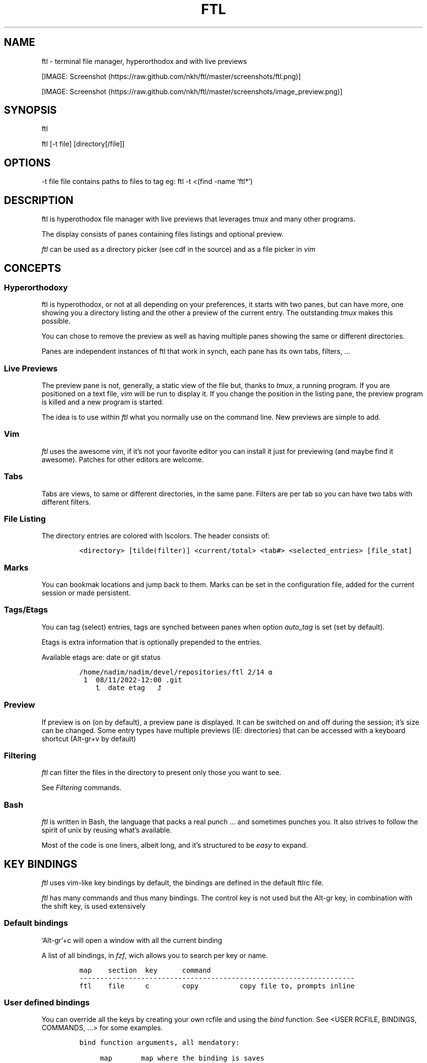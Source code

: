 .\" Automatically generated by Pandoc 2.9.2.1
.\"
.TH "FTL" "1" "" "" "General Commands Manual"
.hy
.SH NAME
.PP
ftl - terminal file manager, hyperorthodox and with live previews
.PP
[IMAGE: Screenshot (https://raw.github.com/nkh/ftl/master/screenshots/ftl.png)]
.PP
[IMAGE: Screenshot (https://raw.github.com/nkh/ftl/master/screenshots/image_preview.png)]
.SH SYNOPSIS
.PP
ftl
.PP
ftl [-t file] [directory[/file]]
.SH OPTIONS
.PP
-t file file contains paths to files to tag eg: ftl -t <(find -name
\[cq]ftl*\[cq])
.SH DESCRIPTION
.PP
ftl is hyperothodox file manager with live previews that leverages tmux
and many other programs.
.PP
The display consists of panes containing files listings and optional
preview.
.PP
\f[I]ftl\f[R] can be used as a directory picker (see cdf in the source)
and as a file picker in \f[I]vim\f[R]
.SH CONCEPTS
.SS Hyperorthodoxy
.PP
ftl is hyperothodox, or not at all depending on your preferences, it
starts with two panes, but can have more, one showing you a directory
listing and the other a preview of the current entry.
The outstanding \f[I]tmux\f[R] makes this possible.
.PP
You can chose to remove the preview as well as having multiple panes
showing the same or different directories.
.PP
Panes are independent instances of ftl that work in synch, each pane has
its own tabs, filters, \&...
.SS Live Previews
.PP
The preview pane is not, generally, a static view of the file but,
thanks to \f[I]tmux\f[R], a running program.
If you are positioned on a text file, \f[I]vim\f[R] will be run to
display it.
If you change the position in the listing pane, the preview program is
killed and a new program is started.
.PP
The idea is to use within \f[I]ftl\f[R] what you normally use on the
command line.
New previews are simple to add.
.SS Vim
.PP
\f[I]ftl\f[R] uses the awesome \f[I]vim\f[R], if it\[cq]s not your
favorite editor you can install it just for previewing (and maybe find
it awesome).
Patches for other editors are welcome.
.SS Tabs
.PP
Tabs are views, to same or different directories, in the same pane.
Filters are per tab so you can have two tabs with different filters.
.SS File Listing
.PP
The directory entries are colored with lscolors.
The header consists of:
.IP
.nf
\f[C]
<directory> [tilde(filter)] <current/total> <tab#> <selected_entries> [file_stat]
\f[R]
.fi
.SS Marks
.PP
You can bookmak locations and jump back to them.
Marks can be set in the configuration file, added for the current
session or made persistent.
.SS Tags/Etags
.PP
You can tag (select) entries, tags are synched between panes when option
\f[I]auto_tag\f[R] is set (set by default).
.PP
Etags is extra information that is optionally prepended to the entries.
.PP
Available etags are: date or git status
.IP
.nf
\f[C]
/home/nadim/nadim/devel/repositories/ftl 2/14 \[u237A]
 1  08/11/2022-12:00 .git
    \[u2BA4]  date etag   \[u2BA5]
\f[R]
.fi
.SS Preview
.PP
If preview is on (on by default), a preview pane is displayed.
It can be switched on and off during the session; it\[cq]s size can be
changed.
Some entry types have multiple previews (IE: directories) that can be
accessed with a keyboard shortcut (Alt-gr+v by default)
.SS Filtering
.PP
\f[I]ftl\f[R] can filter the files in the directory to present only
those you want to see.
.PP
See \f[I]Filtering\f[R] commands.
.SS Bash
.PP
\f[I]ftl\f[R] is written in Bash, the language that packs a real punch
\&... and sometimes punches you.
It also strives to follow the spirit of unix by reusing what\[cq]s
available.
.PP
Most of the code is one liners, albeit long, and it\[cq]s structured to
be \f[I]easy\f[R] to expand.
.SH KEY BINDINGS
.PP
\f[I]ftl\f[R] uses vim-like key bindings by default, the bindings are
defined in the default ftlrc file.
.PP
\f[I]ftl\f[R] has many commands and thus many bindings.
The control key is not used but the Alt-gr key, in combination with the
shift key, is used extensively
.SS Default bindings
.PP
`Alt-gr'+c will open a window with all the current binding
.PP
A list of all bindings, in \f[I]fzf\f[R], wich allows you to search per
key or name.
.IP
.nf
\f[C]
map    section  key      command                
-------------------------------------------------------------------
ftl    file     c        copy          copy file to, prompts inline
\f[R]
.fi
.SS User defined bindings
.PP
You can override all the keys by creating your own rcfile and using the
\f[I]bind\f[R] function.
See <USER RCFILE, BINDINGS, COMMANDS, \&...> for some examples.
.IP
.nf
\f[C]
bind function arguments, all mendatory:

	map		map where the binding is saves 
	section		logical group the binding belongs to (hint)
	key		the keyboard key
	command		name of the internal command that is called
	short_ help	help displayed 
          

eg: bind ftl file k copy \[dq]copy file to, prompts inline\[dq]
\f[R]
.fi
.PP
In the default \f[I]ftlrc\f[R] file, associative arrays A for alt-gr and
SA for shift+Alt-gr are defined, they allow you to define bindings this
way:
.IP
.nf
\f[C]
eg: bin ftl filter \[dq]${A[d]}\[dq] clear_filters \[dq]clear filters\[dq]
\f[R]
.fi
.PP
When bindings are shown \f[I]alt-gr\f[R] is replaced by \f[I]\[uA]\f[R]
and \[dq]\f[I]shift+alt-gr\f[R] is replaced by \f[I]\[u21C8]\f[R]; as
well as the key the combination would generate that makes it easier to
search by name or by binding.
.SS Leader key
.PP
The \[lq]Leader key\[rq] is a prefix key used to extend \f[I]ftl\f[R]
shortcuts by using sequences of keys to perform a command.
The default is `\[rs]'
.IP
.nf
\f[C]
# set leader to \[dq]space\[dq]
bind ftl bind BACKSPACE_KEY leader_key \[aq]leader key SPACE_KEY
\f[R]
.fi
.SH COMMANDS TOC
.IP \[bu] 2
General Ftl Commands
.IP \[bu] 2
Command Mode
.IP \[bu] 2
Viewing modes
.IP \[bu] 2
Panes
.IP \[bu] 2
Tabs
.IP \[bu] 2
Moving Around
.IP \[bu] 2
Preview
.IP \[bu] 2
Sorting
.IP \[bu] 2
Filtering
.IP \[bu] 2
Searching
.IP \[bu] 2
Tags/Selection
.IP \[bu] 2
Marks
.IP \[bu] 2
History
.IP \[bu] 2
File And Directory Operations
.IP \[bu] 2
Extra Operations
.IP \[bu] 2
Media
.IP \[bu] 2
Shell Panes
.SS General Ftl Commands
.IP
.nf
\f[C]
Show keyboard bindings \[Fo]\[uA]c/\[co]\[Fc] 

	The bindings listing is generateed at runtime, if you add
	or modify bindings it will show in the listing. The listing
	is displayed in fzf which allows you to search by name but
	also by binding.

Show this man page \[Fo]?\[Fc]

	The man page is generated and shows the default bindings. You
	can configure *ftl* to show a different help if you prefer to
	cook your own.

Quit \[Fo]q\[Fc]

	Closes the current tab, it there are tabs, then closes the
	last created pane.

Quit all \[Fo]Q\[Fc]
	
	Closes all tabs and panes at once

Quit, keep shell \[Fo]\[at]\[Fc]

	Quit all but doesn\[aq]t close the shell pane if one exists

Quit, keep preview zoomed \[Fo]\[u21C8]q/\[*W]\[Fc]

	Quit *ftl* but doesn\[aq]t close the preview pane if one exists and
	zooms it.

Detach the preview \[Fo]$\[Fc]
	
	Open a new preview pane, the old preview pane is not under *ftl*
	control any more.

Cd \[Fo]G\[Fc]
	
	*ftl* prompts you for a path, the promt has path completions.
	You can also change directory with marks or by finding it, this
	is the most simplistic way. 

Set maximum listing depth \[Fo]*\[Fc]

	Set the maximum depth of listing, 1 shows the entries in the
	current directory. It\[aq]s sometime practicall but using multiple
	tabs or panes is more ergonomic.

Copy selection to clipboard \[Fo]\[uA]t/\[Tp]\[Fc]
	
	The selected entries are copied to the clipboard with full
	path, separated with by a space.

Pdh, pane used for debugging \[Fo]\[r?]\[Fc]

Bindings used internaly by *ftl*

	Refresh curent pane \[Fo]r\[Fc]
	Handle pane event   \[Fo]7\[Fc]
	Preview pane signal \[Fo]8\[Fc]
	Handle pane preview \[Fo]9\[Fc]
	Cd to shell pane    \[Fo]0\[Fc]
\f[R]
.fi
.SS Command Mode
.IP
.nf
\f[C]
Run commands \[Fo]:\[Fc] # implemented in \[dq]$FTL_CFGl/etc/extra_commands/shell\[dq]

	You are prompted, with edit, history, and completion, for a command:

	\[Fo]empty answer\[Fc] 		Cancel
	\[ha][1-9][0-9]*$ 		Goto entry
	\[ha]etags			Chose tagging method
	\[dq]load_tags\[dq]		Load tags from a file
	\[ha]tree			display a tree in a popup pane
	${C[$1]}		run the *ftl* command
	\[dq]${ftl_key_map[$1]}\[dq]	run the *ftl* command matching the shortcut
	\[ha]command		run command
	\[ha]-l command		run command, once per selection entry
	\[ha]-s command		run background command
	\[ha]-sl command		run background command, once per selection entry

View shell \[Fo]!\[Fc]
\f[R]
.fi
.SS Viewing Mode
.IP
.nf
\f[C]
Show size \[Fo]\[uA]s/\[ss]\[Fc]
	Changes the state of size display option (circular) :
		- no size
		- only files
		- file size and directory entries
		- file size and directory sizes (scans the sub directories)

Show/hide dot-files \[Fo].\[Fc]
	Default config shows dot files

Show/hide stat \[Fo]\[ha]\[Fc]
	Entry stat is added to the header 

Show/hide etags \[Fo]\[uA]./\[pc]\[Fc]
	See \[dq]Select etag type\[dq] below.

File/dir view mode \[Fo])\[Fc]
	Set the file/dir to (circular):
		- only files
		- only directories
		- files and directories

View mode \[Fo]M\[Fc]
	Set image mode (circular):
		- filter out images
		- filter out non images
		- show all files

Montage mode \[Fo]\[uA]m/\[mc]\[Fc]
	Directory preview will be a montage of the images in the directory.

Refresh montage \[Fo]\[u21C8]m/\[Om]\[Fc]
	The montage is generated once, a manual refresh is needed if new
	images are added to the directory

Preview directory only/all \[Fo]=\[Fc]
	No file preview is generated

Show/hide image preview \[Fo]DQUOTE\[Fc]
	Preview everything but not images

Show/hide extension preview \[Fo]#\[Fc]
	No preview for the current entry extension will be shown

Fzfi, using ueberzurg \[Fo]\[u21C8]i/\[.i]\[Fc]
	Use fzf and ueberzurg to find and display images

Preview lock \[Fo]\[u2370]\[Fc]
Preview lock clear \[Fo]\[u2370]\[Fc]
	tbd
\f[R]
.fi
.SS Panes
.IP
.nf
\f[C]
New ftl pane below \[Fo]_\[Fc]
New ftl pane left \[Fo]|\[Fc]
New ftl pane left, keep focus \[Fo]\[u21C8]x/>\[Fc]
New ftl pane right \[Fo]\[bb]\[Fc]
New ftl pane right, keep focus \[Fo]\[u21C8]z/<\[Fc]

Next pane or viewer \[Fo]\[aq]-\[aq]\[Fc]
	Set focus on the next pane
\f[R]
.fi
.SS Tabs
.IP
.nf
\f[C]
Each tab has its own index, indexes are not reused; each pane has
its own tabs. Tabs are close with \[Fo]q\[Fc], when the last tab is closed
the pane is closed.

New tab \[Fo]\[u21C8]s/\[sc]\[Fc]
Next tab \[Fo]TAB\[Fc]
\f[R]
.fi
.SS Moving around
.IP
.nf
\f[C]
Also see \[dq]cd\[dq] in *General Commands* above and *Marks* and
*History* below

*ftl* will automatically put you on a README if you haven\[aq]t visited
the directory before; afterward *ftl* will remembers which entry you
were on.


cd into directory or edit file \[Fo]ENTER\[Fc]
	edit file if not binary, for binary files try hexedit command

Cd to parent directory \[Fo]h\[Fc]
Down to next entry     \[Fo]j\[Fc]
Up to previous entry   \[Fo]k\[Fc]
cd into entry   \[Fo]l\[Fc]

Using arrow:

Cd to parent directory   \[Fo]arrow_left/D\[Fc]
Down to next entry       \[Fo]arrow_down/B\[Fc]
Up to previous entry     \[Fo]arrow_up/A\[Fc]
cd into directory \[Fo]arrow_right/C\[Fc]

Page down \[Fo]page_down/5\[Fc]
Page up   \[Fo]page_up/6\[Fc]

Move to \[Fo]g\[Fc]
	goes to, depending of where in the listing you are:

	- top
	- first file
	- last file

Next entry of same extension \[Fo]\[:o]\[Fc]
Next entry of different extension \[Fo]\[:O]\[Fc]
Goto entry by index \[Fo]\[:a]\[Fc]

Preview window (when possible):

Scroll preview up \[Fo]K\[Fc]
Scroll preview down \[Fo]J\[Fc]
\f[R]
.fi
.SS Preview
.IP
.nf
\f[C]
Preview show/hide \[Fo]v\[Fc]

Change preview size \[Fo]+\[Fc]
	chose a size in a predefined, see rc file, set of sizes

Preview once \[Fo]V\[Fc]
	Preview current entry (if preview pane is close), then close preview

Alternative preview for dir, media, pdf, tar, ... \[Fo]\[uA]v/\[lq]\[Fc]
Alternative preview for dir, media, pdf, tar, ... \[Fo]\[u21C8]v/\[oq]\[Fc]
	When preview is on a preview for the current entry is shown, some
	entries have more than one type of preview, IE: directories.

File preview at end \[Fo]\[u21C8]t/\[TP]\[Fc]
	show the bottom of the entry

Hexadecimal preview \[Fo]\[uA]x/\[Fc]\[Fc]
\f[R]
.fi
.SS Sorting
.IP
.nf
\f[C]
Select sort order \[Fo]o\[Fc] from:
	- alphanumeric
	- size
	- date

Reverse sort order \[Fo]O\[Fc]

Select a sort order from a list of external sorts \[Fo]\[uA]f/\[u0111]\[Fc]
	IE: by extension
\f[R]
.fi
.SS Filtering
.IP
.nf
\f[C]
Set filter #1 \[Fo]f\[Fc]
Set filter #2 \[Fo]F\[Fc]

Clear all filters \[Fo]\[uA]d/\[Sd]\[Fc]

Select a filter from a list of external filters \[Fo]\[uA]f/\[u0111]\[Fc] ;

by_extension			# keep files with matching extensions
by_file				# keep only selected files, additive
by_file_reset_dir		# keep only selected files, exclusive
by_file_global			# keep only selected files, all tabs, additive
by_file_global_reset_dir	# keep only selected files, all tabs, exclusive
by_no_extension			# keep files not matching extensions
by_only_tagged			# keep tagged files
by_size				# keep files over minimum size

Set reverse filter \[Fo]\[uA]a/\[Of]\[Fc]

Hide extension \[Fo]%\[Fc]
Enable all extensions \[Fo]\[u21C8]k/&\[Fc]
\f[R]
.fi
.SS Searchings
.IP
.nf
\f[C]
Fzf find current directory file \[Fo]b\[Fc]
Fzf find \[Fo]\[uA]b/\[rq]\[Fc]
Fzf find directories \[Fo]\[u21C8]b/\[cq]\[Fc]

Find next \[Fo]n\[Fc]
Find previous \[Fo]N\[Fc]

Find \[Fo]/\[Fc]
Start incremental search, \[aq]enter\[aq] to end \[Fo]/\[Fc]

Fzf to file with preview \[Fo]{\[Fc]
Rg to file \[Fo]}\[Fc]
\f[R]
.fi
.SS Tags/Etags
.IP
.nf
\f[C]
A tag is a selected file, *ftl* will display a glyph next to tagged
files. Option auto_tags controls if tags are automatically merged to
other panes.

When using tags and multiple class tags are present, *ftl* will ask
which class to use.

The number of tagged entries is displayed in the header

Tag down \[Fo]y\[Fc]
	Tag current entry in \[dq]normal\[dq] tag class and move one entry down

Tag up \[Fo]Y\[Fc]
	Tag current entry in \[dq]normal\[dq] tag class and move one entry up

Class tag \[Fo]1\[Fc] \[Fo]2\[Fc] \[Fo]3\[Fc]
	Tag current entry in given class and move one entry down. The entry
	is addorned with the class name

Class tag D \[Fo]4\[Fc]
	Tag current entry in D class and move one entry down. The entry
	is addorned with the class name \[dq]D\[dq].
	
Tag all files \[Fo]\[uA]y/\[<-]\[Fc]
	Tag all the files, no sub directories, in the current directory

Tag all files and subdirs \[Fo]\[u21C8]y/\[Ye]\[Fc]
	Tag all the files and sub directories in the current directory

Fzf tag files \[Fo]t\[Fc]
	Open fzf to tag files, no sub directories, select with \[Fo]TAB>,
	multiple selection is possible.

Fzf tag files and subdirs \[Fo]T\[Fc]
	Open fzf to tag files and sub directories, select with \[Fo]TAB>,
	multiple selection is possible.

Untag all \[Fo]u\[Fc]
	Untag all files and directories, including those in other
	directories.

Untag fzf \[Fo]U\[Fc]
	Opens fzf to let you chose which entries to untag

Fzf goto \[Fo]\[uA]g/\[u014B]\[Fc]
	Opens fzf to let you chose an entry among the tags, then
	change directory to where the tag is.

	This is can be handy when tags are read from a file with option
	-t on the command line or via the \[aq]load_tags\[aq] shell command

Merge tags from all panes \[Fo]\[uA]o/\[oe]\[Fc]
	if option auto_tags=0,  merge tags from all panes

Fzf merge tags from panes \[Fo]\[u21C8]0/\[de]\[Fc]
	if option auto_tags=0, chose the pane to merge tags from

Select etag type from list \[Fo]\[u21C8]./\[a.]\[Fc]
	See \[dq]Show/hide etags\[dq] above.
\f[R]
.fi
.SS Marks
.IP
.nf
\f[C]
Mark directory/file \[Fo]m\[Fc]
Fzf to mark \[Fo]QUOTE\[Fc]
	QUOTE+QUOTE will take you to the last directory

Go to mark, optionally in new tab \[Fo]\[u21C8]\[aq]/\[tmu]\[Fc]

Add persistent mark \[Fo],\[Fc]
Fzf to persistent mark \[Fo];\[Fc]
Clear persistent marks \[Fo]\[uA]k/\[u0138]\[Fc]
\f[R]
.fi
.SS History
.IP
.nf
\f[C]
Fzf history all sessions \[Fo]\[uA]h/\[u0127]\[Fc]
Fzf history all sessions \[Fo]\[ad]\[Fc]
Fzf history current session \[Fo]H\[Fc]

Fzf edit all sessions history \[Fo]\[u21C8]h/\[u0126]\[Fc]
Delete current session history \[Fo]\[u21C8]d/\[-D]\[Fc]
\f[R]
.fi
.SS File and directory operations
.IP
.nf
\f[C]
Creat new file, prompts inline \[Fo]i\[Fc]
Creat new directory, prompts inline \[Fo]I\[Fc]
Creat in files and directories in bulk, uses vim, lines ending with / will create directories \[Fo]\[uA]i/\[->]\[Fc]

Copy file to, prompts inline \[Fo]c\[Fc]

Delete selection using config $RM \[Fo]d\[Fc]

Symlink selection in current directory \[Fo]\[uA]l/\[/l]\[Fc]
Symlink follow \[Fo]\[u21C8]l/\[/L]\[Fc]

Copy selection to current directory \[Fo]p\[Fc]
Move selection to current directory \[Fo]P\[Fc]
Move to selection to predefine location using fzf_mv \[Fo]\[u21C8]p/\[Tp]\[Fc]

Rename/bulk rename selection using vidir \[Fo]R\[Fc]

Flip selection executable bit \[Fo]x\[Fc]
\f[R]
.fi
.SS Extra commands
.IP
.nf
\f[C]
Compress/decompress \[Fo]\[u02FD]fc\[Fc]

Reduce jpg image size, converts png to jpg \[Fo]\[u02FD]fi\[Fc]

Run rmlint in current directory \[Fo]\[u02FD]fl\[Fc]

Send selection in mail \[Fo]\[u02FD]fm\[Fc]

Reduce pdf size \[Fo]\[u02FD]fp\[Fc]

Convert current pdf to text file \[Fo]\[u02FD]fP\[Fc]

Display stat information for file in preview pane \[Fo]\[u02FD]fs\[Fc]

Override selection multiple times and deletes it, bypasses config rm -rf, asks for confirmation \[Fo]\[u02FD]s\[Fc]

Terminal popup \[Fo]\[u02FD]ft\[Fc]

Reduce video size \[Fo]\[u02FD]fv\[Fc]

GPG encrypt/decrypt \[Fo]\[u02FD]fx\[Fc]

Password encrypt/decrypt \[Fo]\[u02FD]fz\[Fc]
\f[R]
.fi
.SS Media
.IP
.nf
\f[C]
External viewer, m1 \[Fo]e\[Fc]
External viewer, m2, detached \[Fo]E\[Fc]
External viewer, m3 \[Fo]\[uA]e/\[Eu]\[Fc]
External viewer, m4 \[Fo]\[u21C8]e/\[ct]\[Fc]

Terminal media player in background \[Fo]w\[Fc]
Fzf viewer \[Fo]W\[Fc]

Kill sound preview \[Fo]a\[Fc]
\f[R]
.fi
.SS Shell panes
.IP
.nf
\f[C]
synch shell pane directory to ftl, and ftl directory to shell pane

moving from shell pane to ftl and from ftl to shell pane

multiple shell panes

bindings:
Shell pane \[Fo]s\[Fc]
Shell pane with selected files \[Fo]S\[Fc]
Shell pane, zoomed out \[Fo]\[u2370]\[Fc]

Cd to shell pane \[Fo]\[u21C8]0/\[de]\[Fc]
Send selection to shell pane \[Fo]X\[Fc]
	Comparing Files
\f[R]
.fi
.SH FILES AND DIRECTORIES
.SS ftlrc
.PP
\f[I]ftl\f[R] reads it\[cq]s configuration from
\[ti]/.config/ftl/etc/ftlrc
.PP
you can override configuration in your own \[ti]/.ftlrc after sourcing
the default configuration
.SH ENVIRONMENT
.PP
$FTL_CFG (set by default to $HOME/.config/ftl) is the directory that
contains \f[I]ftl\f[R] code and data.
.SH CONFIGURATION
.PP
See \f[I]config/ftl/etc/ftlrc\f[R], ftl\[cq]s default config file, for a
complete documentation
.SH INSTALL
.PP
Install ftl in $FTL_CFG and symlink \f[I]ftl\f[R] somewhere in your
$PATH
.PP
Also read the \f[B]INSTALL\f[R] file
.SH EXAMPLES
.SS RCfile
.IP
.nf
\f[C]
# source ftl default config
\&. $FTL_CFG/etc/ftlrc

# source some extra commands ad bindings
\&. $FTL_CFG/user_bindings/bindings

# change leader-key to SPACE_KEY
bind ftl bind SPACE_KEY leader_key \[aq]leader key \[dq]\[u02FD]\[dq]\[aq]

# don\[aq]t show swap files
rfilter0=\[aq]\[rs].sw.$\[aq]

# display options for fzf
fzf_opt=\[dq]-p 90% --cycle --reverse --info=inline --color=hl+:214,hl:214\[dq]

# columns when displaying command mapping in popup
CMD_COLS=150

# how to delete files
RM=\[dq]rip --graveyard $HOME/graveyard\[dq] ; mkdir -p $HOME/graveyard

# alternative directory preview
NCDU=gdu

# define your marks
declare -A marks=(
	[0]=/
	[1]=$HOME/$
	[3]=$HOME/downloads/$
	[$\[dq]\[aq]\[dq]]=\[dq]$(tail -n1 $ghist)\[dq] # last visited directory
	)

# load git support 
\&. \[ti]/.config/ftl/external_tags/git

# vim: set filetype=bash :
\f[R]
.fi
.SS New Command
.IP
.nf
\f[C]
This example can be found in $FTL_CONFIG/user_bindings/01_shred

shred_command() 
{
# prompt user
((${#selection[\[at]]} > 1)) && plural=\[aq]ies\[aq] || plural=\[aq]y\[aq]
prompt \[dq]shred: ${#selection[\[at]]} entr${plural} [yes|N]? \[dq]

[[ $REPLY == yes ]] && # reply must be \[dq]yes\[dq]
	{
	shred -n 2 -z -u \[dq]${selection[\[at]]}\[dq] && tags_clear # use shred utility and clear the selection tags
	cdir # reload directory
	} ||
	# redisplay list to override prompt
	list

false # reset key_map to default
}

# bind shortcut \[Fo]s\[Fc] in the leader map
bind leader file s shred_command \[dq]override selection multiple times and deletes it, *** bypasses RM ***\[dq]

# vim: set filetype=bash :
\f[R]
.fi
.SS Directory Picker
.IP
.nf
\f[C]
Add the following code to your bashrc:
	source $path_to_ftl/cdf

This adds a _cdf_ function which will open an *ftl* instance you can
use to navigate your directories, jump to marks, ...

Press \[Fo]q\[Fc] to quit and jump to the directory you\[aq]re currently in.
Press \[Fo]Q\[Fc] to cancel.
\f[R]
.fi
.SS Vim File Picker
.IP
.nf
\f[C]
Add the following code to your vimrc:

function! Ftl(preview)
    let temp = tempname()
    let id=localtime()

    if ! has(\[dq]gui_running\[dq])
	\[dq]exec \[dq]silent !echo waiting for signal: ftl_\[dq] . id
	exec \[dq]silent !tmux new-window ftlvim \[dq] . shellescape(temp) . \[dq] ftl_\[dq] . id . \[dq] \[dq] . a:preview . \[dq] ; tmux wait ftl_\[dq] . id
    endif

    if !filereadable(temp)
	redraw!
	return
    endif

    let names = readfile(temp)
    if empty(names)
	redraw!
	return
    endif

    for name in names
	exec \[aq]tabedit \[aq] . fnameescape(name)
    endfor

    redraw!
endfunction

map <silent> <leader>f :call Ftl(1)<cr>
\f[R]
.fi
.SH BUGS AND CONTRIBUTIONS
.PP
Please report bug to <https://https://github.com/nkh/ftl/issues>
.PP
Contributions are best done via pull requests on github.
Keep code to a minimum.
.SH AUTHOR
.PP
\[co] Nadim Khemir 2020-2022
.PP
mailto:nadim.khemir\[at]gmail.com
.PP
CPAN/Github ID: NKH
.SH LICENSE
.PP
Artistic licence 2.0 or GNU General Public License 3, at your option.
.SH SEE ALSO
.PP
ranger, fff, clifm, lfm, nnn, vifm, broot, gitfm, \&...
